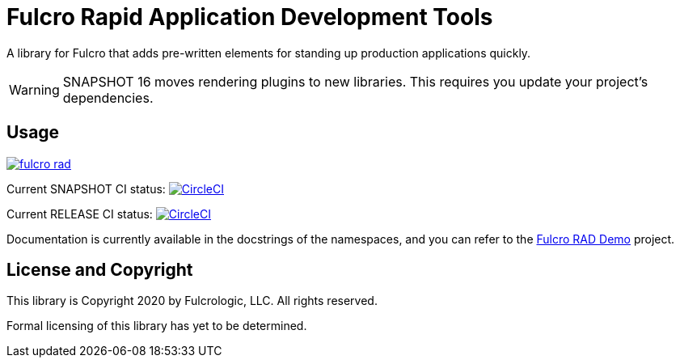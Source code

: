 = Fulcro Rapid Application Development Tools

A library for Fulcro that adds pre-written elements for standing up production applications quickly.

WARNING: SNAPSHOT 16 moves rendering plugins to new libraries. This requires you update your project's dependencies.

== Usage

image:https://img.shields.io/clojars/v/com.fulcrologic/fulcro-rad.svg[link=https://clojars.org/com.fulcrologic/fulcro-rad]

Current SNAPSHOT CI status:
image:https://circleci.com/gh/fulcrologic/fulcro-rad/tree/develop.svg?style=svg["CircleCI", link="https://circleci.com/gh/fulcrologic/fulcro-rad/tree/develop"]

Current RELEASE CI status:
image:https://circleci.com/gh/fulcrologic/fulcro-rad/tree/master.svg?style=svg["CircleCI", link="https://circleci.com/gh/fulcrologic/fulcro-rad/tree/master"]

Documentation is currently available in the docstrings of the namespaces, and you can refer to the
https://github.com/fulcrologic/fulcro-rad-demo[Fulcro RAD Demo] project.

== License and Copyright

This library is Copyright 2020 by Fulcrologic, LLC. All rights reserved.

Formal licensing of this library has yet to be determined.
